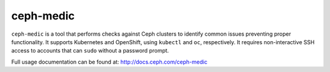 ==========
ceph-medic
==========

``ceph-medic`` is a tool that performs checks against Ceph clusters to identify common issues preventing proper functionality. It supports Kubernetes and OpenShift, using ``kubectl`` and ``oc``, respectively. It requires non-interactive SSH access to accounts that can ``sudo`` without a password prompt.

Full usage documentation can be found at: http://docs.ceph.com/ceph-medic
